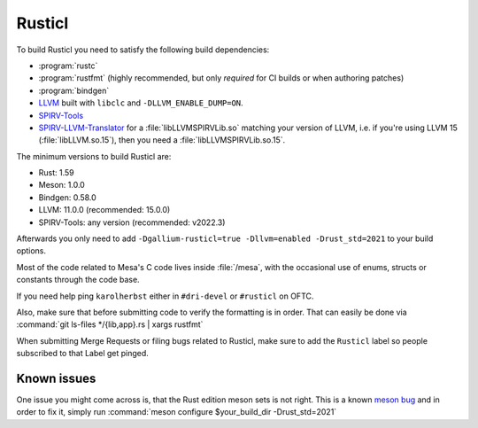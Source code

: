 Rusticl
=======

To build Rusticl you need to satisfy the following build dependencies:

-  :program:`rustc`
-  :program:`rustfmt` (highly recommended, but only *required* for CI
   builds or when authoring patches)
-  :program:`bindgen`
-  `LLVM <https://github.com/llvm/llvm-project/>`__ built with
   ``libclc`` and ``-DLLVM_ENABLE_DUMP=ON``.
-  `SPIRV-Tools <https://github.com/KhronosGroup/SPIRV-Tools>`__
-  `SPIRV-LLVM-Translator
   <https://github.com/KhronosGroup/SPIRV-LLVM-Translator>`__ for a
   :file:`libLLVMSPIRVLib.so` matching your version of LLVM, i.e. if you're
   using LLVM 15 (:file:`libLLVM.so.15`), then you need a
   :file:`libLLVMSPIRVLib.so.15`.

The minimum versions to build Rusticl are:

-  Rust: 1.59
-  Meson: 1.0.0
-  Bindgen: 0.58.0
-  LLVM: 11.0.0 (recommended: 15.0.0)
-  SPIRV-Tools: any version (recommended: v2022.3)

Afterwards you only need to add ``-Dgallium-rusticl=true -Dllvm=enabled
-Drust_std=2021`` to your build options.

Most of the code related to Mesa's C code lives inside :file:`/mesa`, with
the occasional use of enums, structs or constants through the code base.

If you need help ping ``karolherbst`` either in ``#dri-devel`` or
``#rusticl`` on OFTC.

Also, make sure that before submitting code to verify the formatting is
in order. That can easily be done via :command:`git ls-files
*/{lib,app}.rs | xargs rustfmt`

When submitting Merge Requests or filing bugs related to Rusticl, make
sure to add the ``Rusticl`` label so people subscribed to that Label get
pinged.

Known issues
------------

One issue you might come across is, that the Rust edition meson sets is
not right. This is a known `meson bug
<https://github.com/mesonbuild/meson/issues/10664>`__ and in order to
fix it, simply run :command:`meson configure $your_build_dir -Drust_std=2021`
